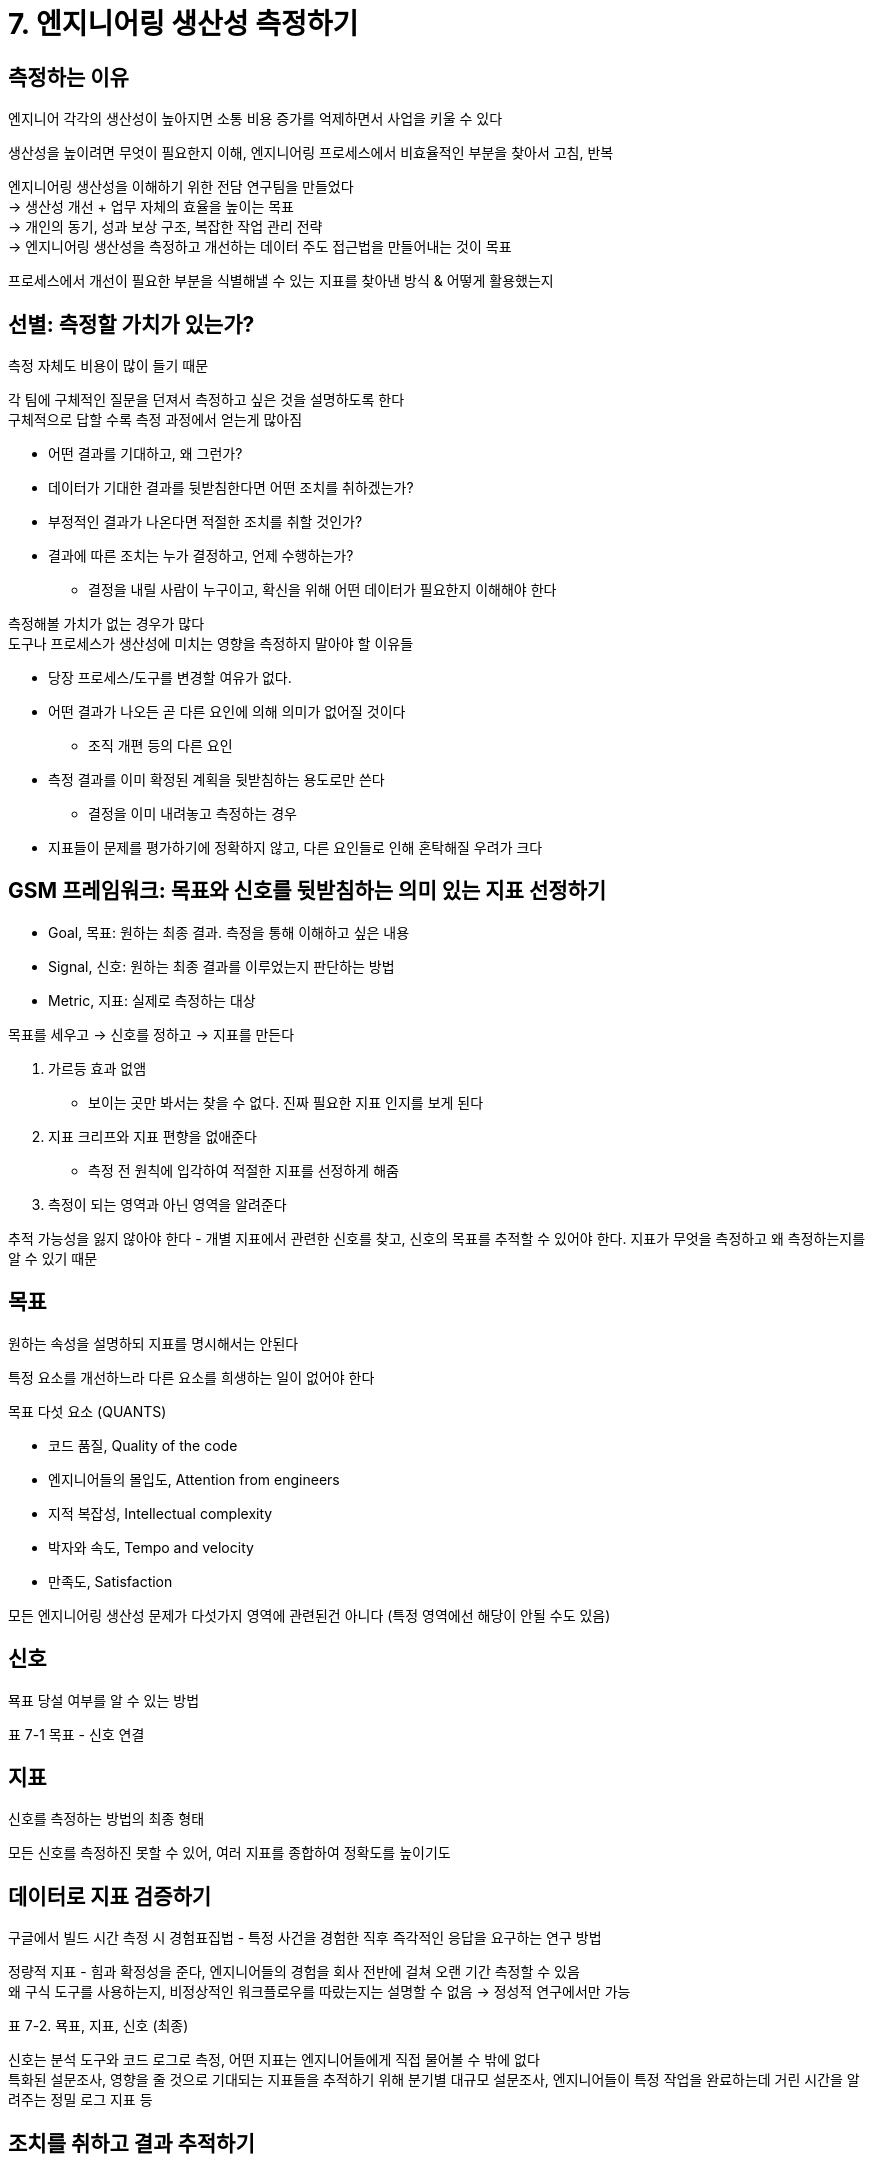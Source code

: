= 7. 엔지니어링 생산성 측정하기

== 측정하는 이유

엔지니어 각각의 생산성이 높아지면 소통 비용 증가를 억제하면서 사업을 키울 수 있다

생산성을 높이려면 무엇이 필요한지 이해, 엔지니어링 프로세스에서 비효율적인 부분을 찾아서 고침, 반복

엔지니어링 생산성을 이해하기 위한 전담 연구팀을 만들었다 +
-> 생산성 개선 + 업무 자체의 효율을 높이는 목표 +
-> 개인의 동기, 성과 보상 구조, 복잡한 작업 관리 전략 +
-> 엔지니어링 생산성을 측정하고 개선하는 데이터 주도 접근법을 만들어내는 것이 목표

프로세스에서 개선이 필요한 부분을 식별해낼 수 있는 지표를 찾아낸 방식 & 어떻게 활용했는지

== 선별: 측정할 가치가 있는가?

측정 자체도 비용이 많이 들기 때문

각 팀에 구체적인 질문을 던져서 측정하고 싶은 것을 설명하도록 한다 +
구체적으로 답할 수록 측정 과정에서 얻는게 많아짐

* 어떤 결과를 기대하고, 왜 그런가?
* 데이터가 기대한 결과를 뒷받침한다면 어떤 조치를 취하겠는가?
* 부정적인 결과가 나온다면 적절한 조치를 취할 것인가?
* 결과에 따른 조치는 누가 결정하고, 언제 수행하는가?
** 결정을 내릴 사람이 누구이고, 확신을 위해 어떤 데이터가 필요한지 이해해야 한다

측정해볼 가치가 없는 경우가 많다 +
도구나 프로세스가 생산성에 미치는 영향을 측정하지 말아야 할 이유들

* 당장 프로세스/도구를 변경할 여유가 없다.
* 어떤 결과가 나오든 곧 다른 요인에 의해 의미가 없어질 것이다
** 조직 개편 등의 다른 요인
* 측정 결과를 이미 확정된 계획을 뒷받침하는 용도로만 쓴다
** 결정을 이미 내려놓고 측정하는 경우
* 지표들이 문제를 평가하기에 정확하지 않고, 다른 요인들로 인해 혼탁해질 우려가 크다

== GSM 프레임워크: 목표와 신호를 뒷받침하는 의미 있는 지표 선정하기

* Goal, 목표: 원하는 최종 결과. 측정을 통해 이해하고 싶은 내용
* Signal, 신호: 원하는 최종 결과를 이루었는지 판단하는 방법
* Metric, 지표: 실제로 측정하는 대상

목표를 세우고 -> 신호를 정하고 -> 지표를 만든다

. 가르등 효과 없앰
** 보이는 곳만 봐서는 찾을 수 없다. 진짜 필요한 지표 인지를 보게 된다
. 지표 크리프와 지표 편향을 없애준다
** 측정 전 원칙에 입각하여 적절한 지표를 선정하게 해줌
. 측정이 되는 영역과 아닌 영역을 알려준다

추적 가능성을 잃지 않아야 한다 - 개별 지표에서 관련한 신호를 찾고, 신호의 목표를 추적할 수 있어야 한다. 지표가 무엇을 측정하고 왜 측정하는지를 알 수 있기 때문

== 목표

원하는 속성을 설명하되 지표를 명시해서는 안된다

특정 요소를 개선하느라 다른 요소를 희생하는 일이 없어야 한다 +

목표 다섯 요소 (QUANTS)

* 코드 품질, Quality of the code
* 엔지니어들의 몰입도, Attention from engineers
* 지적 복잡성, Intellectual complexity
* 박자와 속도, Tempo and velocity
* 만족도, Satisfaction

모든 엔지니어링 생산성 문제가 다섯가지 영역에 관련된건 아니다 (특정 영역에선 해당이 안될 수도 있음)

== 신호

묙표 당설 여부를 알 수 있는 방법

표 7-1 목표 - 신호 연결

== 지표

신호를 측정하는 방법의 최종 형태

모든 신호를 측정하진 못할 수 있어, 여러 지표를 종합하여 정확도를 높이기도

== 데이터로 지표 검증하기

구글에서 빌드 시간 측정 시 경험표집법 - 특정 사건을 경험한 직후 즉각적인 응답을 요구하는 연구 방법

정량적 지표 - 힘과 확정성을 준다, 엔지니어들의 경험을 회사 전반에 걸쳐 오랜 기간 측정할 수 있음 +
왜 구식 도구를 사용하는지, 비정상적인 워크플로우를 따랐는지는 설명할 수 없음 -> 정성적 연구에서만 가능

표 7-2. 묙표, 지표, 신호 (최종)

신호는 분석 도구와 코드 로그로 측정, 어떤 지표는 엔지니어들에게 직접 물어볼 수 밖에 없다 +
특화된 설문조사, 영향을 줄 것으로 기대되는 지표들을 추적하기 위해 분기별 대규모 설문조사, 엔지니어들이 특정 작업을 완료하는데 거린 시간을 알려주는 정밀 로그 지표 등

== 조치를 취하고 결과 추적하기

개선을 멈추지 않고 지속하는 방법을 담은 '추천 할 일 목록' 제공 +
기능 추가, 도구 지연시간 단축, 문서 보강, 낡은 프로세스 제거, 성과 보상 제도 구조, ...

이상적인 건 도구 개

== 마무리

'사람에 의한' 요인은 측정하기 어렵다 +
데이터 중심으로 판단하면서 주관적인 편향을 제거하는 걸 목표로 삼아야 한다